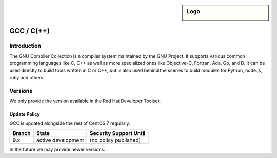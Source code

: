 .. _gcc:

.. sidebar:: Logo

  .. image:: _static/images/logo_gcc.png
      :align: center

###########
GCC / C(++)
###########

Introduction
============

The GNU Compiler Collection is a compiler system maintained by the GNU Project.
It supports various common programming languages like C, C++ as well as more
specialized ones like Objective-C, Fortran, Ada, Go, and D. It can be used
directly to build tools written in C or C++, but is also used behind the scenes
to build modules for Python, node.js, ruby and others.

Versions
========

We only provide the version available in the Red Hat Developer Toolset.

Update Policy
-------------

GCC is updated alongside the rest of CentOS 7 regularly.

+--------+---------------------+--------------------------+
| Branch | State               | Security Support Until   |
+========+=====================+==========================+
| 9.x    | active development  | (no policy published)    |
+--------+---------------------+--------------------------+

In the future we may provide newer versions.
